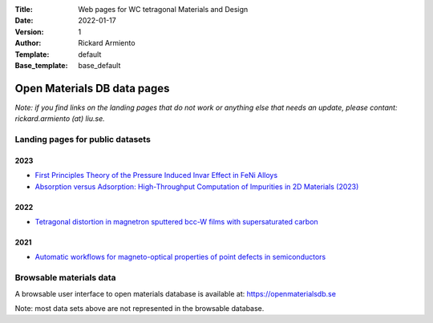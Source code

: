 :Title: Web pages for WC tetragonal Materials and Design
:Date: 2022-01-17
:Version: 1
:Author: Rickard Armiento
:Template: default
:Base_template: base_default

============================
Open Materials DB data pages
============================

*Note: if you find links on the landing pages that do not work or anything else that needs an update, please contant: rickard.armiento (at) liu.se.*

Landing pages for public datasets
---------------------------------

2023
====

- `First Principles Theory of the Pressure Induced Invar Effect in FeNi Alloys <https://data.openmaterialsdb.se/pressure_induced_invar_effect>`__

- `Absorption versus Adsorption: High-Throughput Computation of Impurities in 2D Materials (2023) <https://data.openmaterialsdb.se/imp2d>`__

2022
====

- `Tetragonal distortion in magnetron sputtered bcc-W films with supersaturated carbon <https://data.openmaterialsdb.se/wctmd/>`__

2021
====

- `Automatic workflows for magneto-optical properties of point defects in semiconductors <https://data.openmaterialsdb.se/adaq>`__ 


Browsable materials data
------------------------

A browsable user interface to open materials database is available at: https://openmaterialsdb.se

Note: most data sets above are not represented in the browsable database.





